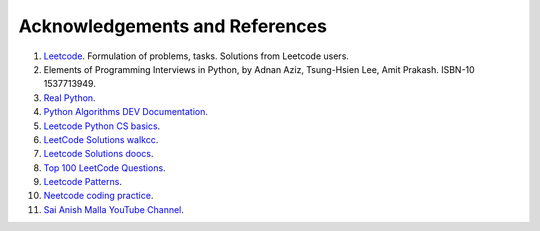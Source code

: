 
.. _ref-label:

Acknowledgements and References
===============================

1. `Leetcode <https://leetcode.com/>`_. Formulation of problems, tasks. Solutions from Leetcode users.
2. Elements of Programming Interviews in Python, by Adnan Aziz, Tsung-Hsien Lee, Amit Prakash.  ISBN-10 1537713949.
3. `Real Python <https://realpython.com/>`_.
4. `Python Algorithms DEV Documentation <https://high-python-ext-3-algorithms.readthedocs.io/ko/latest/index.html>`_.
5. `Leetcode Python CS basics <https://github.com/yennanliu/CS_basics/tree/master/leetcode_python>`_.
6. `LeetCode Solutions walkcc <https://walkccc.me/LeetCode/problems>`_.
7. `Leetcode Solutions doocs <https://github.com/doocs/leetcode/tree/main/solution>`_.
8. `Top 100 LeetCode Questions <https://www.teamblind.com/post/New-Year-Gift---Curated-List-of-Top-100-LeetCode-Questions-to-Save-Your-Time-OaM1orEU>`_.
9. `Leetcode Patterns <https://seanprashad.com/leetcode-patterns/>`_.
10. `Neetcode coding practice <https://neetcode.io>`_.
11. `Sai Anish Malla YouTube Channel <https://www.youtube.com/@saianishmalla2646>`_.
